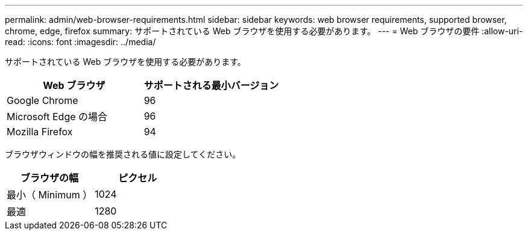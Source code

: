 ---
permalink: admin/web-browser-requirements.html 
sidebar: sidebar 
keywords: web browser requirements, supported browser, chrome, edge, firefox 
summary: サポートされている Web ブラウザを使用する必要があります。 
---
= Web ブラウザの要件
:allow-uri-read: 
:icons: font
:imagesdir: ../media/


[role="lead"]
サポートされている Web ブラウザを使用する必要があります。

[cols="1a,1a"]
|===
| Web ブラウザ | サポートされる最小バージョン 


 a| 
Google Chrome
 a| 
96



 a| 
Microsoft Edge の場合
 a| 
96



 a| 
Mozilla Firefox
 a| 
94

|===
ブラウザウィンドウの幅を推奨される値に設定してください。

[cols="1a,1a"]
|===
| ブラウザの幅 | ピクセル 


 a| 
最小（ Minimum ）
 a| 
1024



 a| 
最適
 a| 
1280

|===